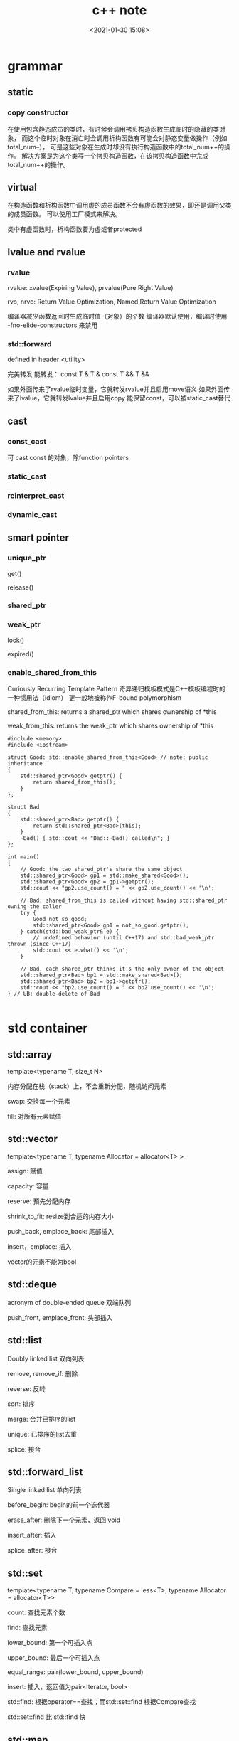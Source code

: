 #+title: c++ note
#+date: <2021-01-30 15:08>
#+filetags: c++
#+OPTIONS: ^:nil

#+begin_comment
;;; cpp.org --- c/cpp programming language notes

;;; Commentary:
;;  It's a personal note.
;;  Written by (c) ZHONG Ming.  2020-2021.
#+end_comment

* grammar
** static
*** copy constructor
在使用包含静态成员的类时，有时候会调用拷贝构造函数生成临时的隐藏的类对象，
而这个临时对象在消亡时会调用析构函数有可能会对静态变量做操作（例如total_num--），
可是这些对象在生成时却没有执行构造函数中的total_num++的操作。
解决方案是为这个类写一个拷贝构造函数，在该拷贝构造函数中完成total_num++的操作。

** virtual
在构造函数和析构函数中调用虚的成员函数不会有虚函数的效果，即还是调用父类的成员函数。
可以使用工厂模式来解决。

类中有虚函数时，析构函数要为虚或者protected

** lvalue and rvalue
*** rvalue
rvalue: xvalue(Expiring Value), prvalue(Pure Right Value)

rvo, nrvo: Return Value Optimization, Named Return Value Optimization

编译器减少函数返回时生成临时值（对象）的个数
编译器默认使用，编译时使用 -fno-elide-constructors 来禁用
*** std::forward
defined in header <utility>

完美转发 能转发：
const T &
T &
const T &&
T &&

如果外面传来了rvalue临时变量，它就转发rvalue并且启用move语义
如果外面传来了lvalue，它就转发lvalue并且启用copy
能保留const，可以被static_cast替代

** cast
*** const_cast
可 cast const 的对象，除function pointers
*** static_cast 
*** reinterpret_cast
*** dynamic_cast

** smart pointer
*** unique_ptr
get()

release()
*** shared_ptr
*** weak_ptr
lock()

expired()
*** enable_shared_from_this 
Curiously Recurring Template Pattern 奇异递归模板模式是C++模板编程时的一种惯用法（idiom）
更一般地被称作F-bound polymorphism

shared_from_this: returns a shared_ptr which shares ownership of *this

weak_from_this: returns the weak_ptr which shares ownership of *this
#+begin_src c++
#include <memory>
#include <iostream>
 
struct Good: std::enable_shared_from_this<Good> // note: public inheritance
{
    std::shared_ptr<Good> getptr() {
        return shared_from_this();
    }
};
 
struct Bad
{
    std::shared_ptr<Bad> getptr() {
        return std::shared_ptr<Bad>(this);
    }
    ~Bad() { std::cout << "Bad::~Bad() called\n"; }
};
 
int main()
{
    // Good: the two shared_ptr's share the same object
    std::shared_ptr<Good> gp1 = std::make_shared<Good>();
    std::shared_ptr<Good> gp2 = gp1->getptr();
    std::cout << "gp2.use_count() = " << gp2.use_count() << '\n';
 
    // Bad: shared_from_this is called without having std::shared_ptr owning the caller 
    try {
        Good not_so_good;
        std::shared_ptr<Good> gp1 = not_so_good.getptr();
    } catch(std::bad_weak_ptr& e) {
        // undefined behavior (until C++17) and std::bad_weak_ptr thrown (since C++17)
        std::cout << e.what() << '\n';    
    }
 
    // Bad, each shared_ptr thinks it's the only owner of the object
    std::shared_ptr<Bad> bp1 = std::make_shared<Bad>();
    std::shared_ptr<Bad> bp2 = bp1->getptr();
    std::cout << "bp2.use_count() = " << bp2.use_count() << '\n';
} // UB: double-delete of Bad

#+end_src

* std container
** std::array
template<typename T, size_t N>

内存分配在栈（stack）上，不会重新分配，随机访问元素

swap: 交换每一个元素

fill: 对所有元素赋值

** std::vector
template<typename T, typename Allocator = allocator<T> >

assign: 赋值

capacity: 容量

reserve: 预先分配内存

shrink_to_fit: resize到合适的内存大小

push_back, emplace_back: 尾部插入

insert，emplace: 插入

vector的元素不能为bool

** std::deque
acronym of double-ended queue 双端队列

push_front, emplace_front: 头部插入

** std::list
Doubly linked list 双向列表

remove, remove_if: 删除

reverse: 反转

sort: 排序

merge: 合并已排序的list

unique: 已排序的list去重

splice: 接合

** std::forward_list
Single linked list 单向列表

before_begin: begin的前一个迭代器

erase_after: 删除下一个元素，返回 void

insert_after: 插入

splice_after: 接合

** std::set
template<typename T, typename Compare = less<T>, typename Allocator = allocator<T>>

count: 查找元素个数

find: 查找元素

lower_bound: 第一个可插入点

upper_bound: 最后一个可插入点

equal_range: pair(lower_bound, upper_bound)

insert: 插入，返回值为pair<Iterator, bool>

std::find: 根据operator==查找；而std::set::find 根据Compare查找

std::set::find 比 std::find 快

** std::map
template<typename Key, typename T, typename Compare = less<Key>, typename Allocator = allocator<pair<const Key, T> > >

find: 返回pair<const Key, T>

emplace_hint: 推荐插入

[] 和 .at()，[const Key] 不存在时插入pair，返回pair.second，.at(const Key) 不存在时不插入，返回一个异常

** std::unordered_map
template<typename Key, typename T, typename Hash = hash<Key>, typename EqPred = equal_to<Key>, typename Allocator = allocator<pair<const Key, T> > >

需要使用模板类的偏化定义键的 hash 函数，如果有两个值，可以使用 boost 库的 hash_combine

#+begin_src c++
  // Key class 's hash function
namespaece std
  {
    template<> struct hash<Key>	// Template Specialization 
    {
      size_t operator()(const Key &k) const
      {
	return k.value;
      }
    };
  }
 // if we need combine 2 values
template <class T>
inline void hash_combine(std::size_t& seed, const T& v)
{
  std::hash<T> hasher;
  seed ^= hasher(v) + 0x9e3779b9 + (seed<<6) + (seed>>2);
}

namespaece std
  {
    template<> struct hash<Key>	// Template Specialization 
    {
      size_t operator()(const Key &k) const
      {
	auto seed1 = hash<int>()(k.v1);
	return hash_combine(seed1, k.v2);
      }
    };
  }
#+end_src

* multithread
** basic
std::thread::hardware_concurrency 硬件支持的线程数

std::this_thread::yield() 让出时间片

** atomic
*** some operators

| 原子指令 (x均为std::atomic<int>)                 | 作用                                                               |
|--------------------------------------------------+--------------------------------------------------------------------|
| x.load()                                         | 返回x的值。                                                        |
| x.store(n)                                       | 把x设为n，什么都不返回。                                           |
| x.exchange(n)                                    | 把x设为n，返回设定之前的值。                                       |
| x.compare_exchange_strong(expected_ref, desired) | 若x等于expected_ref，则设为desired；否则把最新值写入expected_ref。 |
| x.compare_exchange_weak(expected_ref, desired)   | 相比compare_exchange_strong可能有spurious wakeup                   |
| x.fetch_add(n), x.fetch_sub(n)                   | 原子地做x += n, x-= n，返回修改之前的值。                          |

*** memory order
relaxed: 宽松内存顺序的典型使用是计数器自增，
例如 std::shared_ptr 的引用计数器，因为这只要求原子性，
但不要求顺序或同步（注意 std::shared_ptr 计数器自减要求与析构函数进行获得释放同步）

acquire: 若线程 A 中的一个原子存储带标签 memory_order_release ，
而线程 B 中来自同一变量的原子加载带标签 memory_order_acquire ，
则从线程 A 的视角先发生于原子存储的所有内存写入（非原子及宽松原子的），
在线程 B 中成为可见副效应，即一旦原子加载完成，则保证线程 B 能观察到线程 A 写入内存的所有内容。 
互斥锁（例如 std::mutex 或原子自旋锁）是释放获得同步的例子：线程 A 释放锁而线程 B 获得它时，
发生于线程 A 环境的临界区（释放之前）中的所有事件，必须对于执行同一临界区的线程 B （获得之后）可见。

consume: 若线程 A 中的原子存储带标签 memory_order_release ，
而线程 B 中来自同一对象的读取存储值的原子加载带标签 memory_order_consume ，
则线程 A 视角中先发生于原子存储的所有内存写入（非原子和宽松原子的），
会在线程 B 中该加载操作所携带依赖进入的操作中变成可见副效应，
即一旦完成原子加载，则保证线程B中，使用从该加载获得的值的运算符和函数，能见到线程 A 写入内存的内容。

| memory order         | 作用                                                                                     |
|----------------------+------------------------------------------------------------------------------------------|
| memory_order_relaxed | 没有fencing作用                                                                          |
| memory_order_consume | 后面依赖此原子变量的访存指令勿重排至此条指令之前                                         |
| memory_order_acquire | 后面访存指令勿重排至此条指令之前                                                         |
| memory_order_release | 前面访存指令勿重排至此条指令之后。当此条指令的结果对其他线程可见后，之前的所有指令都可见 |
| memory_order_acq_rel | acquire + release语意                                                                    |
| memory_order_seq_cst | acq_rel语意外加所有使用seq_cst的指令有严格地全序关系                                     |

限制重排：

Release-Acquire ordering: 在store()之前的所有读写操作，不允许被移动到这个store()的后面。
在load()之后的所有读写操作，不允许被移动到这个load()的前面。
假设 Thread-1 store()的那个值，成功被 Thread-2 load()到了，
那么 Thread-1 在store()之前对内存的所有写入操作，此时对 Thread-2 来说，都是可见的。

*** atomic_flag
可于用户空间用 atomic_flag 实现自旋互斥

互斥锁是是一种sleep-waiting的锁，自旋锁是一种busy-waiting的锁

** mutex
一般设为 mutable 使得const member function 可以使用
使用 std::lock_guard<std::mutex> 这种 RAII 防止出现异常导致 mutex 没有 unlock，

配合 std::lock 和 std::adopt_lock 可以防止死锁

lock_guard 提供便利的 RAII 机制

*** RAII
资源获取即初始化（Resource Acquisition Is Initialization），或称 RAII，
它将必须在使用前请求的资源的生命周期与一个对象的生命周期相绑定。

将每个资源封装入一个类，其中

1, 构造函数请求资源，并建立所有类不变式，或在它无法完成时抛出异常，

2, 析构函数释放资源并决不抛出异常；

始终经由 RAII 类的实例使用满足要求的资源，该资源

1, 自身拥有自动存储期或临时生存期，

2, 具有与自动或临时对象的生存期绑定的生存期

移动语义使得在对象间，跨作用域，以及在线程内外安全地移动所有权，而同时维护资源安全成为可能。

拥有 open()/close()、lock()/unlock()，或 init()/copyFrom()/destroy() 成员函数的类是非 RAII 类的典型的例子

*** lock_guard, unique_lock and scoped_lock
#+begin_src c++
std::scoped_lock lock(e1.m, e2.m);
 
// 等价代码 1 （用 std::lock 和 std::lock_guard ）
// std::lock(e1.m, e2.m);
// std::lock_guard<std::mutex> lk1(e1.m, std::adopt_lock);
// std::lock_guard<std::mutex> lk2(e2.m, std::adopt_lock);

// 等价代码 2 （若需要 unique_lock ，例如对于条件变量）
// std::unique_lock<std::mutex> lk1(e1.m, std::defer_lock);
// std::unique_lock<std::mutex> lk2(e2.m, std::defer_lock);
// std::lock(lk1, lk2);
#+end_src

** condition_variable
notify_one(): notifies one waiting thread

notify_all(): notifies all waiting threads

* complier
** install clang-12

https://apt.llvm.org/
#+begin_src sh
wget https://apt.llvm.org/llvm.sh
chmod +x llvm.sh
sudo ./llvm.sh <version number>
#+end_src sh
#+begin_src sh
sudo update-alternatives --config clang
cd /usr/bin
sudo ln -s clang-12 clang
sudo ln -s clang++-12 clang++
sudo ln -s /usr/bin/llvm-ar-12 /usr/bin/llvm-ar
sudo ln -s /usr/bin/llvm-as-12 /usr/bin/llvm-as
sudo ln -s /usr/bin/clangd-12 /usr/bin/clangd
sudo ln -s /usr/bin/clang-tidy-12 /usr/bin/clang-tidy

alias clang++='clang++ -std=c++20'
#+end_src

** install gcc-10

#+begin_src sh

sudo apt install software-properties-common
sudo add-apt-repository ppa:ubuntu-toolchain-r/test
sudo apt install gcc-10 g++-10

sudo update-alternatives \
--install /usr/bin/gcc gcc /usr/bin/gcc-10 100 \
--slave /usr/bin/g++ g++ /usr/bin/g++-10 \
--slave /usr/bin/gcov gcov /usr/bin/gcov-10

# /usr/bin/gcc -> /etc/alternatives/gcc -> /usr/bin/gcc-10
sudo update-alternatives --config gcc

alias g++='g++ -std=c++20'

#+end_src

** gcc
+ -E :: 预处理 将 .c 文件转为 .i 
+ -S :: 编译 将 .i 文件转为 .s
+ -c :: 汇编 将 .s 文件转为 .o
+  :: 连接 将 .o 文件转为可执行文件

* gdb

set print asm-demangle on

set print demangle on

* miscellaneous
** value semantics
[[https://akrzemi1.wordpress.com/2012/02/03/value-semantics/][Value semantics]]

对一个具有值语义的原始变量变量赋值可以转换成内存的bit-wise-copy。

如果一个type X 具有值语义, 则：

1）X 的size在编译时可以确定。

2）将X的变量x,赋值与另一个变量y，无须专门的 = operator,简单的bit-wise-copy 即可。

3）当上述赋值发生后，x和y脱离关系：x和y可以独立销毁，其内存也可以独立释放。

* design patterns
** creational patterns
*** abstract factory
* Primer C++
** string, vector and array
#+begin_quote
"Some compilers may require the old-style declarations for a vector of vectors, for example, vector<vector<int> >."
#+end_quote

#+begin_quote
"The subscript operator on vector (and string) fetches an existing element; it does not add an element."
#+end_quote

* CSAPP
** basic
*** array and pointer
int *A2[3]: 3个指向 int 的指针，sizeof = 24 (= int *(A2[3]))

int (*A3)[3]: 一个指向长度为3的 int 数组的指针，sizeof = 8

*** registers
eax: accumulate

ecx: counter

edx: data

ebx: base

esi: source index -- second argument register

edi: destination index -- first argument register

esp: stack pointer

ebp: base pointer

eip: instruction pointer


CF: carry flag(for unsigned)

ZF: zero flag

SF: sign flag(for signed)

OF: overflow flag(for signed)

arguments 1,2,3,4,5,6 分别放在 rdi, rsi, rdx, rcx, r8, r9

浮点类型的参数是由另外一组寄存器传递的

return value 放在 rax
*** overflow buffer
1, randomize stack position

2, make the stack not executable

3, use stack canary
** asm
*** conditional move
使用 conditional moves 能避免 branch prediction. 

Branches are very disruptive to instruction flow through pipelines.

** lab
*** data lab
#+begin_src c++
/*
 * conditional - same as x ? y : z
 *   Example: conditional(2,4,5) = 4
 *   Legal ops: ! ~ & ^ | + << >>
 *   Max ops: 16
 *   Rating: 3
 */
int conditional(int x, int y, int z) {
// ~!x + 1: 当x为0时为全1，当x不为0时为全0
  return (~(~!x + 1) & y) | ((~!x + 1) & z);
}
#+end_src

#+begin_src c++
/*
 * floatScale2 - Return bit-level equivalent of expression 2*f for
 *   floating point argument f.
 *   Both the argument and result are passed as unsigned int's, but
 *   they are to be interpreted as the bit-level representation of
 *   single-precision floating point values.
 *   When argument is NaN, return argument
 *   Legal ops: Any integer/unsigned operations incl. ||, &&. also if, while
 *   Max ops: 30
 *   Rating: 4
 */
unsigned floatScale2(unsigned uf) {
  int exp = (uf >> 23) & 0xFF;
  // Special
  if (exp == 0xFF)
    return uf;
  // Denormalized
  if (exp == 0)
    return ((uf & 0x007fffff) << 1) | (uf & (1 << 31));
  // Normalized
  return uf + (1 << 23);
}
#+end_src

#+begin_src c++
/*
 * floatFloat2Int - Return bit-level equivalent of expression (int) f
 *   for floating point argument f.
 *   Argument is passed as unsigned int, but
 *   it is to be interpreted as the bit-level representation of a
 *   single-precision floating point value.
 *   Anything out of range (including NaN and infinity) should return
 *   0x80000000u.
 *   Legal ops: Any integer/unsigned operations incl. ||, &&. also if, while
 *   Max ops: 30
 *   Rating: 4
 */
int floatFloat2Int(unsigned uf) {
  int TMIN = 1 << 31;
  int exp = ((uf >> 23) & 0xFF) - 127;
  // Out of range
  if (exp > 31)
    return TMIN;
  if (exp < 0)
    return 0;
  int frac = (uf & 0x007fffff) | 0x00800000;
  // Left shift or right shift
  int f = (exp > 23) ? (frac << (exp - 23)) : (frac >> (23 - exp));
  // Sign
  return (uf & TMIN) ? -f : f;
}
#+end_src
*** bomb lab

* Practical Network Programming
** intro
*** layered network
ethernet frame

IP packet

TCP segment

Application message

* UNIX Network Programming
